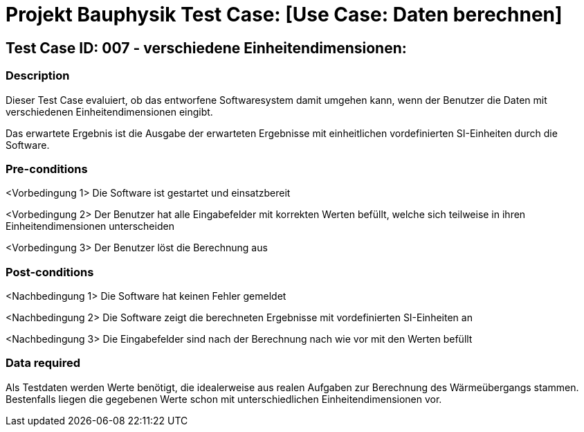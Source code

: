 = Projekt Bauphysik Test Case: [Use Case: Daten berechnen]

//This is a informal template for represeting test cases

== Test Case ID: 007 - verschiedene Einheitendimensionen:

//The Test Case ID should be unique. In addition, the name of each Test Case should reflect the intent of the test case, ideally expressed as a Boolean condition.

=== Description
//Describe the logical condition that the Test Case evaluates. 
//Include the expected result.
Dieser Test Case evaluiert, ob das entworfene Softwaresystem damit umgehen kann, wenn der Benutzer die Daten mit verschiedenen Einheitendimensionen eingibt.

Das erwartete Ergebnis ist die Ausgabe der erwarteten Ergebnisse mit einheitlichen vordefinierten SI-Einheiten durch die Software. 

=== Pre-conditions
//List conditions that must be true before this Test Case can start.
<Vorbedingung 1> Die Software ist gestartet und einsatzbereit

<Vorbedingung 2> Der Benutzer hat alle Eingabefelder mit korrekten Werten befüllt, welche sich teilweise in ihren Einheitendimensionen unterscheiden

<Vorbedingung 3> Der Benutzer löst die Berechnung aus

=== Post-conditions
//List conditions that should be true when this Test Case ends.
<Nachbedingung 1> Die Software hat keinen Fehler gemeldet

<Nachbedingung 2> Die Software zeigt die berechneten Ergebnisse mit vordefinierten SI-Einheiten an

<Nachbedingung 3> Die Eingabefelder sind nach der Berechnung nach wie vor mit den Werten befüllt

=== Data required
//Identify the type of data required for this Test Case.
Als Testdaten werden Werte benötigt, die idealerweise aus realen Aufgaben zur Berechnung des Wärmeübergangs stammen.
Bestenfalls liegen die gegebenen Werte schon mit unterschiedlichen Einheitendimensionen vor.

